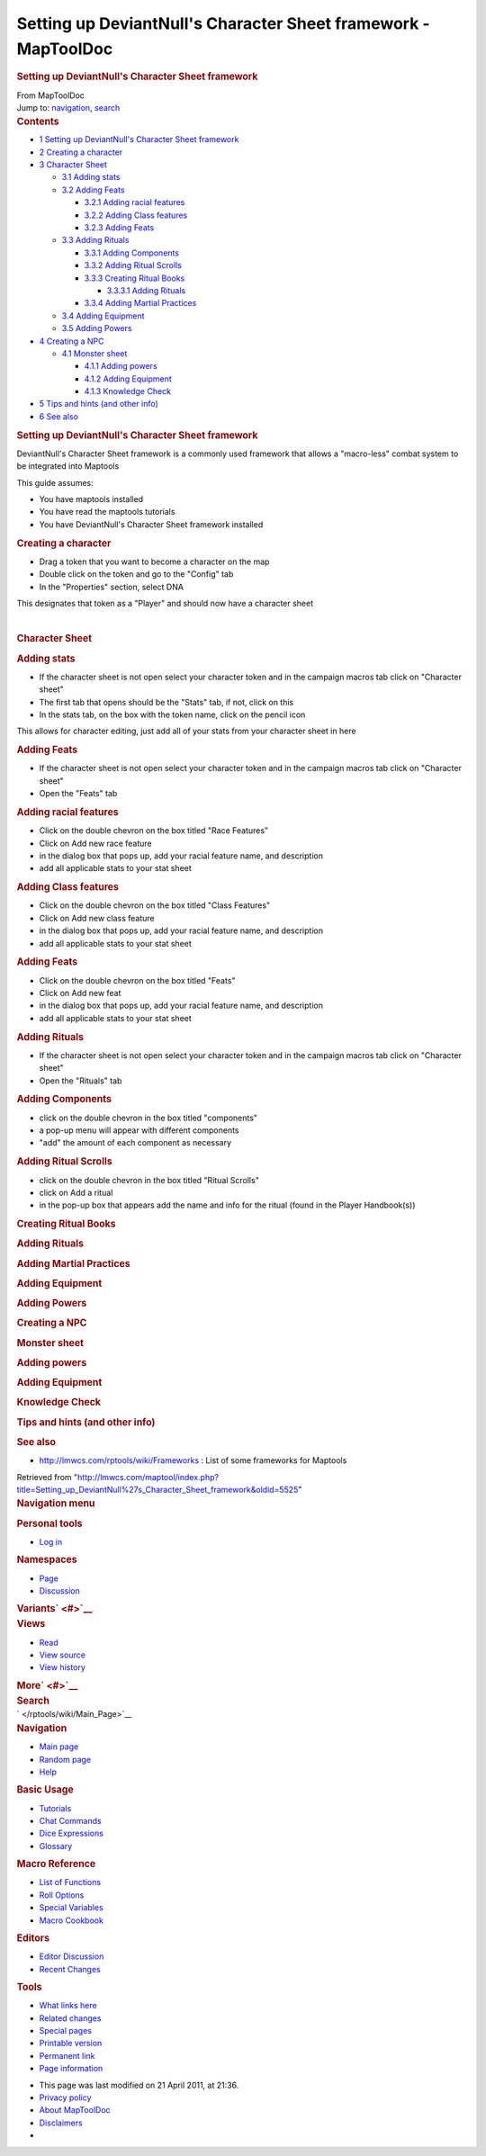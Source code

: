 ===============================================================
Setting up DeviantNull's Character Sheet framework - MapToolDoc
===============================================================

.. contents::
   :depth: 3
..

.. container:: noprint
   :name: mw-page-base

.. container:: noprint
   :name: mw-head-base

.. container:: mw-body
   :name: content

   .. container:: mw-indicators

   .. rubric:: Setting up DeviantNull's Character Sheet framework
      :name: firstHeading
      :class: firstHeading

   .. container:: mw-body-content
      :name: bodyContent

      .. container::
         :name: siteSub

         From MapToolDoc

      .. container::
         :name: contentSub

      .. container:: mw-jump
         :name: jump-to-nav

         Jump to: `navigation <#mw-head>`__, `search <#p-search>`__

      .. container:: mw-content-ltr
         :name: mw-content-text

         .. container:: toc
            :name: toc

            .. container::
               :name: toctitle

               .. rubric:: Contents
                  :name: contents

            -  `1 Setting up DeviantNull's Character Sheet
               framework <#Setting_up_DeviantNull.27s_Character_Sheet_framework>`__
            -  `2 Creating a character <#Creating_a_character>`__
            -  `3 Character Sheet <#Character_Sheet>`__

               -  `3.1 Adding stats <#Adding_stats>`__
               -  `3.2 Adding Feats <#Adding_Feats>`__

                  -  `3.2.1 Adding racial
                     features <#Adding_racial_features>`__
                  -  `3.2.2 Adding Class
                     features <#Adding_Class_features>`__
                  -  `3.2.3 Adding Feats <#Adding_Feats_2>`__

               -  `3.3 Adding Rituals <#Adding_Rituals>`__

                  -  `3.3.1 Adding Components <#Adding_Components>`__
                  -  `3.3.2 Adding Ritual
                     Scrolls <#Adding_Ritual_Scrolls>`__
                  -  `3.3.3 Creating Ritual
                     Books <#Creating_Ritual_Books>`__

                     -  `3.3.3.1 Adding Rituals <#Adding_Rituals_2>`__

                  -  `3.3.4 Adding Martial
                     Practices <#Adding_Martial_Practices>`__

               -  `3.4 Adding Equipment <#Adding_Equipment>`__
               -  `3.5 Adding Powers <#Adding_Powers>`__

            -  `4 Creating a NPC <#Creating_a_NPC>`__

               -  `4.1 Monster sheet <#Monster_sheet>`__

                  -  `4.1.1 Adding powers <#Adding_powers_2>`__
                  -  `4.1.2 Adding Equipment <#Adding_Equipment_2>`__
                  -  `4.1.3 Knowledge Check <#Knowledge_Check>`__

            -  `5 Tips and hints (and other
               info) <#Tips_and_hints_.28and_other_info.29>`__
            -  `6 See also <#See_also>`__

         .. rubric:: Setting up DeviantNull's Character Sheet framework
            :name: setting-up-deviantnulls-character-sheet-framework

         DeviantNull's Character Sheet framework is a commonly used
         framework that allows a "macro-less" combat system to be
         integrated into Maptools

         This guide assumes:

         -  You have maptools installed
         -  You have read the maptools tutorials
         -  You have DeviantNull's Character Sheet framework installed

         .. rubric:: Creating a character
            :name: creating-a-character

         -  Drag a token that you want to become a character on the map
         -  Double click on the token and go to the "Config" tab
         -  In the "Properties" section, select DNA

         This designates that token as a "Player" and should now have a
         character sheet

         | 

         .. rubric:: Character Sheet
            :name: character-sheet

         .. rubric:: Adding stats
            :name: adding-stats

         -  If the character sheet is not open select your character
            token and in the campaign macros tab click on "Character
            sheet"
         -  The first tab that opens should be the "Stats" tab, if not,
            click on this
         -  In the stats tab, on the box with the token name, click on
            the pencil icon

         This allows for character editing, just add all of your stats
         from your character sheet in here

         .. rubric:: Adding Feats
            :name: adding-feats

         -  If the character sheet is not open select your character
            token and in the campaign macros tab click on "Character
            sheet"
         -  Open the "Feats" tab

         .. rubric:: Adding racial features
            :name: adding-racial-features

         -  Click on the double chevron on the box titled "Race
            Features"
         -  Click on Add new race feature
         -  in the dialog box that pops up, add your racial feature
            name, and description
         -  add all applicable stats to your stat sheet

         .. rubric:: Adding Class features
            :name: adding-class-features

         -  Click on the double chevron on the box titled "Class
            Features"
         -  Click on Add new class feature
         -  in the dialog box that pops up, add your racial feature
            name, and description
         -  add all applicable stats to your stat sheet

         .. rubric:: Adding Feats
            :name: adding-feats-1

         -  Click on the double chevron on the box titled "Feats"
         -  Click on Add new feat
         -  in the dialog box that pops up, add your racial feature
            name, and description
         -  add all applicable stats to your stat sheet

         .. rubric:: Adding Rituals
            :name: adding-rituals

         -  If the character sheet is not open select your character
            token and in the campaign macros tab click on "Character
            sheet"
         -  Open the "Rituals" tab

         .. rubric:: Adding Components
            :name: adding-components

         -  click on the double chevron in the box titled "components"
         -  a pop-up menu will appear with different components
         -  "add" the amount of each component as necessary

         .. rubric:: Adding Ritual Scrolls
            :name: adding-ritual-scrolls

         -  click on the double chevron in the box titled "Ritual
            Scrolls"
         -  click on Add a ritual
         -  in the pop-up box that appears add the name and info for the
            ritual (found in the Player Handbook(s))

         .. rubric:: Creating Ritual Books
            :name: creating-ritual-books

         .. rubric:: Adding Rituals
            :name: adding-rituals-1

         .. rubric:: Adding Martial Practices
            :name: adding-martial-practices

         .. rubric:: Adding Equipment
            :name: adding-equipment

         .. rubric:: Adding Powers
            :name: adding-powers

         .. rubric:: Creating a NPC
            :name: creating-a-npc

         .. rubric:: Monster sheet
            :name: monster-sheet

         .. rubric:: Adding powers
            :name: adding-powers-1

         .. rubric:: Adding Equipment
            :name: adding-equipment-1

         .. rubric:: Knowledge Check
            :name: knowledge-check

         .. rubric:: Tips and hints (and other info)
            :name: tips-and-hints-and-other-info

         .. rubric:: See also
            :name: see-also

         -  http://lmwcs.com/rptools/wiki/Frameworks : List of some
            frameworks for Maptools

      .. container:: printfooter

         Retrieved from
         "http://lmwcs.com/maptool/index.php?title=Setting_up_DeviantNull%27s_Character_Sheet_framework&oldid=5525"

      .. container:: catlinks catlinks-allhidden
         :name: catlinks

      .. container:: visualClear

.. container::
   :name: mw-navigation

   .. rubric:: Navigation menu
      :name: navigation-menu

   .. container::
      :name: mw-head

      .. container::
         :name: p-personal

         .. rubric:: Personal tools
            :name: p-personal-label

         -  `Log
            in </maptool/index.php?title=Special:UserLogin&returnto=Setting+up+DeviantNull%27s+Character+Sheet+framework>`__

      .. container::
         :name: left-navigation

         .. container:: vectorTabs
            :name: p-namespaces

            .. rubric:: Namespaces
               :name: p-namespaces-label

            -  `Page </rptools/wiki/Setting_up_DeviantNull%27s_Character_Sheet_framework>`__
            -  `Discussion </maptool/index.php?title=Talk:Setting_up_DeviantNull%27s_Character_Sheet_framework&action=edit&redlink=1>`__

         .. container:: vectorMenu emptyPortlet
            :name: p-variants

            .. rubric:: Variants\ ` <#>`__
               :name: p-variants-label

            .. container:: menu

      .. container::
         :name: right-navigation

         .. container:: vectorTabs
            :name: p-views

            .. rubric:: Views
               :name: p-views-label

            -  `Read </rptools/wiki/Setting_up_DeviantNull%27s_Character_Sheet_framework>`__
            -  `View
               source </maptool/index.php?title=Setting_up_DeviantNull%27s_Character_Sheet_framework&action=edit>`__
            -  `View
               history </maptool/index.php?title=Setting_up_DeviantNull%27s_Character_Sheet_framework&action=history>`__

         .. container:: vectorMenu emptyPortlet
            :name: p-cactions

            .. rubric:: More\ ` <#>`__
               :name: p-cactions-label

            .. container:: menu

         .. container::
            :name: p-search

            .. rubric:: Search
               :name: search

            .. container::
               :name: simpleSearch

   .. container::
      :name: mw-panel

      .. container::
         :name: p-logo

         ` </rptools/wiki/Main_Page>`__

      .. container:: portal
         :name: p-navigation

         .. rubric:: Navigation
            :name: p-navigation-label

         .. container:: body

            -  `Main page </rptools/wiki/Main_Page>`__
            -  `Random page </rptools/wiki/Special:Random>`__
            -  `Help <https://www.mediawiki.org/wiki/Special:MyLanguage/Help:Contents>`__

      .. container:: portal
         :name: p-Basic_Usage

         .. rubric:: Basic Usage
            :name: p-Basic_Usage-label

         .. container:: body

            -  `Tutorials </rptools/wiki/Category:Tutorial>`__
            -  `Chat Commands </rptools/wiki/Chat_Commands>`__
            -  `Dice Expressions </rptools/wiki/Dice_Expressions>`__
            -  `Glossary </rptools/wiki/Glossary>`__

      .. container:: portal
         :name: p-Macro_Reference

         .. rubric:: Macro Reference
            :name: p-Macro_Reference-label

         .. container:: body

            -  `List of
               Functions </rptools/wiki/Category:Macro_Function>`__
            -  `Roll Options </rptools/wiki/Category:Roll_Option>`__
            -  `Special
               Variables </rptools/wiki/Category:Special_Variable>`__
            -  `Macro Cookbook </rptools/wiki/Category:Cookbook>`__

      .. container:: portal
         :name: p-Editors

         .. rubric:: Editors
            :name: p-Editors-label

         .. container:: body

            -  `Editor Discussion </rptools/wiki/Editor>`__
            -  `Recent Changes </rptools/wiki/Special:RecentChanges>`__

      .. container:: portal
         :name: p-tb

         .. rubric:: Tools
            :name: p-tb-label

         .. container:: body

            -  `What links
               here </rptools/wiki/Special:WhatLinksHere/Setting_up_DeviantNull%27s_Character_Sheet_framework>`__
            -  `Related
               changes </rptools/wiki/Special:RecentChangesLinked/Setting_up_DeviantNull%27s_Character_Sheet_framework>`__
            -  `Special pages </rptools/wiki/Special:SpecialPages>`__
            -  `Printable
               version </maptool/index.php?title=Setting_up_DeviantNull%27s_Character_Sheet_framework&printable=yes>`__
            -  `Permanent
               link </maptool/index.php?title=Setting_up_DeviantNull%27s_Character_Sheet_framework&oldid=5525>`__
            -  `Page
               information </maptool/index.php?title=Setting_up_DeviantNull%27s_Character_Sheet_framework&action=info>`__

.. container::
   :name: footer

   -  This page was last modified on 21 April 2011, at 21:36.

   -  `Privacy policy </rptools/wiki/MapToolDoc:Privacy_policy>`__
   -  `About MapToolDoc </rptools/wiki/MapToolDoc:About>`__
   -  `Disclaimers </rptools/wiki/MapToolDoc:General_disclaimer>`__

   -  |Powered by MediaWiki|

   .. container::

.. |Powered by MediaWiki| image:: /maptool/resources/assets/poweredby_mediawiki_88x31.png
   :width: 88px
   :height: 31px
   :target: //www.mediawiki.org/
